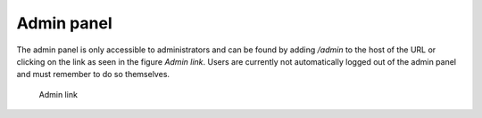 .. _admin-panel:

Admin panel
===========

The admin panel is only accessible to administrators and can be found by adding `/admin` to the host of the URL or clicking on the link as seen in 
the figure `Admin link`. Users are currently not automatically logged out of the admin panel and must remember to do so themselves.

.. figure:: ../_assets/admin_interface_admin_panel_link.png  
    
    Admin link